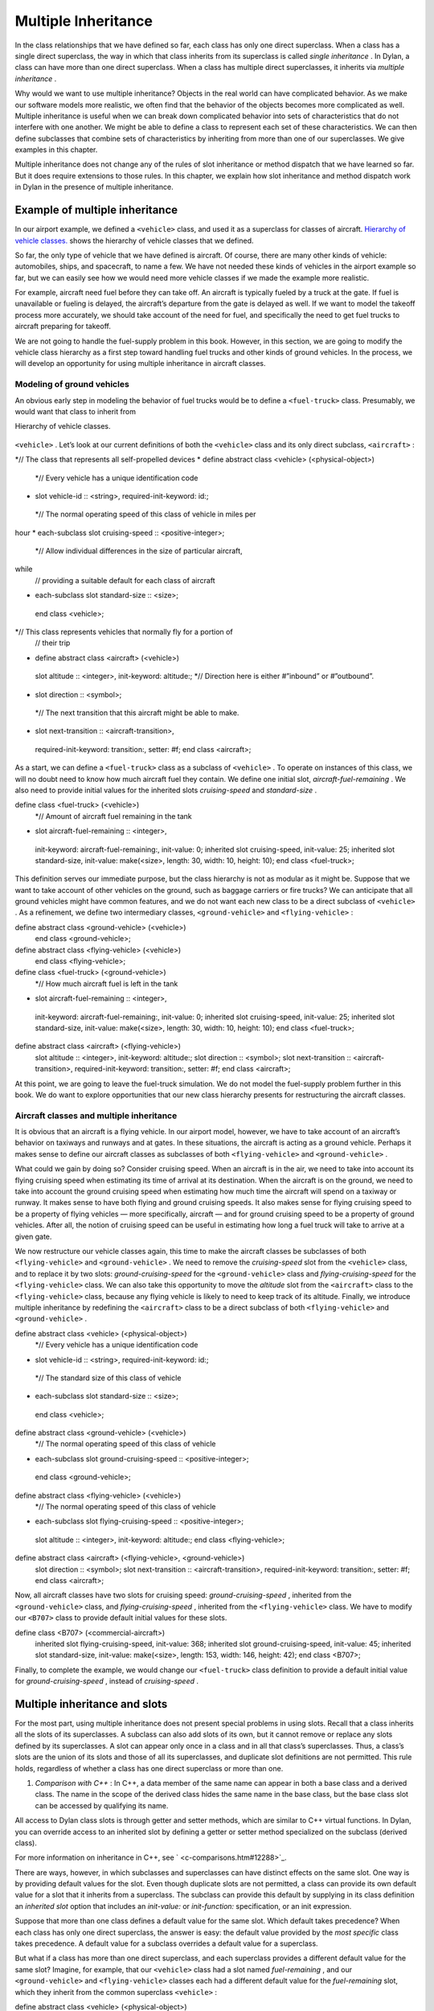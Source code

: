 Multiple Inheritance
====================

In the class relationships that we have defined so far, each class has
only one direct superclass. When a class has a single direct superclass,
the way in which that class inherits from its superclass is called
*single inheritance* . In Dylan, a class can have more than one direct
superclass. When a class has multiple direct superclasses, it inherits
via *multiple inheritance* .

Why would we want to use multiple inheritance? Objects in the real world
can have complicated behavior. As we make our software models more
realistic, we often find that the behavior of the objects becomes more
complicated as well. Multiple inheritance is useful when we can break
down complicated behavior into sets of characteristics that do not
interfere with one another. We might be able to define a class to
represent each set of these characteristics. We can then define
subclasses that combine sets of characteristics by inheriting from more
than one of our superclasses. We give examples in this chapter.

Multiple inheritance does not change any of the rules of slot
inheritance or method dispatch that we have learned so far. But it does
require extensions to those rules. In this chapter, we explain how slot
inheritance and method dispatch work in Dylan in the presence of
multiple inheritance.

Example of multiple inheritance
-------------------------------

In our airport example, we defined a ``<vehicle>`` class, and used it as a
superclass for classes of aircraft. `Hierarchy of vehicle
classes. <inherit.htm#73249>`_ shows the hierarchy of vehicle classes
that we defined.

So far, the only type of vehicle that we have defined is aircraft. Of
course, there are many other kinds of vehicle: automobiles, ships, and
spacecraft, to name a few. We have not needed these kinds of vehicles in
the airport example so far, but we can easily see how we would need more
vehicle classes if we made the example more realistic.

For example, aircraft need fuel before they can take off. An aircraft is
typically fueled by a truck at the gate. If fuel is unavailable or
fueling is delayed, the aircraft’s departure from the gate is delayed as
well. If we want to model the takeoff process more accurately, we should
take account of the need for fuel, and specifically the need to get fuel
trucks to aircraft preparing for takeoff.

We are not going to handle the fuel-supply problem in this book.
However, in this section, we are going to modify the vehicle class
hierarchy as a first step toward handling fuel trucks and other kinds of
ground vehicles. In the process, we will develop an opportunity for
using multiple inheritance in aircraft classes.

Modeling of ground vehicles
~~~~~~~~~~~~~~~~~~~~~~~~~~~

An obvious early step in modeling the behavior of fuel trucks would be
to define a ``<fuel-truck>`` class. Presumably, we would want that class
to inherit from

Hierarchy of vehicle classes.
                             

.. figure:: inherit-2.gif
   :align: center
   :alt: 

.. figure:: inherit-3.gif
   :align: center
   :alt: 
``<vehicle>`` . Let’s look at our current definitions of both the
``<vehicle>`` class and its only direct subclass, ``<aircraft>`` :

*// The class that represents all self-propelled devices
* define abstract class <vehicle> (<physical-object>)
 *// Every vehicle has a unique identification code
* slot vehicle-id :: <string>, required-init-keyword: id:;
 *// The normal operating speed of this class of vehicle in miles per
hour
* each-subclass slot cruising-speed :: <positive-integer>;
 *// Allow individual differences in the size of particular aircraft,
while
 // providing a suitable default for each class of aircraft
* each-subclass slot standard-size :: <size>;
 end class <vehicle>;

*// This class represents vehicles that normally fly for a portion of
 // their trip
* define abstract class <aircraft> (<vehicle>)
 slot altitude :: <integer>, init-keyword: altitude:;
 *// Direction here is either #”inbound” or #”outbound”.
* slot direction :: <symbol>;
 *// The next transition that this aircraft might be able to make.
* slot next-transition :: <aircraft-transition>,
 required-init-keyword: transition:, setter: #f;
 end class <aircraft>;

As a start, we can define a ``<fuel-truck>`` class as a subclass of
``<vehicle>`` . To operate on instances of this class, we will no doubt
need to know how much aircraft fuel they contain. We define one initial
slot, *aircraft-fuel-remaining* . We also need to provide initial values
for the inherited slots *cruising-speed* and *standard-size* .

define class <fuel-truck> (<vehicle>)
 *// Amount of aircraft fuel remaining in the tank
* slot aircraft-fuel-remaining :: <integer>,
 init-keyword: aircraft-fuel-remaining:, init-value: 0;
 inherited slot cruising-speed, init-value: 25;
 inherited slot standard-size,
 init-value: make(<size>, length: 30, width: 10, height: 10);
 end class <fuel-truck>;

This definition serves our immediate purpose, but the class hierarchy is
not as modular as it might be. Suppose that we want to take account of
other vehicles on the ground, such as baggage carriers or fire trucks?
We can anticipate that all ground vehicles might have common features,
and we do not want each new class to be a direct subclass of ``<vehicle>``
. As a refinement, we define two intermediary classes,
``<ground-vehicle>`` and ``<flying-vehicle>`` :

define abstract class <ground-vehicle> (<vehicle>)
 end class <ground-vehicle>;

define abstract class <flying-vehicle> (<vehicle>)
 end class <flying-vehicle>;

define class <fuel-truck> (<ground-vehicle>)
 *// How much aircraft fuel is left in the tank
* slot aircraft-fuel-remaining :: <integer>,
 init-keyword: aircraft-fuel-remaining:, init-value: 0;
 inherited slot cruising-speed, init-value: 25;
 inherited slot standard-size,
 init-value: make(<size>, length: 30, width: 10, height: 10);
 end class <fuel-truck>;

define abstract class <aircraft> (<flying-vehicle>)
 slot altitude :: <integer>, init-keyword: altitude:;
 slot direction :: <symbol>;
 slot next-transition :: <aircraft-transition>,
 required-init-keyword: transition:, setter: #f;
 end class <aircraft>;

At this point, we are going to leave the fuel-truck simulation. We do
not model the fuel-supply problem further in this book. We do want to
explore opportunities that our new class hierarchy presents for
restructuring the aircraft classes.

Aircraft classes and multiple inheritance
~~~~~~~~~~~~~~~~~~~~~~~~~~~~~~~~~~~~~~~~~

It is obvious that an aircraft is a flying vehicle. In our airport
model, however, we have to take account of an aircraft’s behavior on
taxiways and runways and at gates. In these situations, the aircraft is
acting as a ground vehicle. Perhaps it makes sense to define our
aircraft classes as subclasses of both ``<flying-vehicle>`` and
``<ground-vehicle>`` .

What could we gain by doing so? Consider cruising speed. When an
aircraft is in the air, we need to take into account its flying cruising
speed when estimating its time of arrival at its destination. When the
aircraft is on the ground, we need to take into account the ground
cruising speed when estimating how much time the aircraft will spend on
a taxiway or runway. It makes sense to have both flying and ground
cruising speeds. It also makes sense for flying cruising speed to be a
property of flying vehicles — more specifically, aircraft — and for
ground cruising speed to be a property of ground vehicles. After all,
the notion of cruising speed can be useful in estimating how long a fuel
truck will take to arrive at a given gate.

We now restructure our vehicle classes again, this time to make the
aircraft classes be subclasses of both ``<flying-vehicle>`` and
``<ground-vehicle>`` . We need to remove the *cruising-speed* slot from
the ``<vehicle>`` class, and to replace it by two slots:
*ground-cruising-speed* for the ``<ground-vehicle>`` class and
*flying-cruising-speed* for the ``<flying-vehicle>`` class. We can also
take this opportunity to move the *altitude* slot from the ``<aircraft>``
class to the ``<flying-vehicle>`` class, because any flying vehicle is
likely to need to keep track of its altitude. Finally, we introduce
multiple inheritance by redefining the ``<aircraft>`` class to be a direct
subclass of both ``<flying-vehicle>`` and ``<ground-vehicle>`` .

define abstract class <vehicle> (<physical-object>)
 *// Every vehicle has a unique identification code
* slot vehicle-id :: <string>, required-init-keyword: id:;
 *// The standard size of this class of vehicle
* each-subclass slot standard-size :: <size>;
 end class <vehicle>;

define abstract class <ground-vehicle> (<vehicle>)
 *// The normal operating speed of this class of vehicle
* each-subclass slot ground-cruising-speed :: <positive-integer>;
 end class <ground-vehicle>;

define abstract class <flying-vehicle> (<vehicle>)
 *// The normal operating speed of this class of vehicle
* each-subclass slot flying-cruising-speed :: <positive-integer>;
 slot altitude :: <integer>, init-keyword: altitude:;
 end class <flying-vehicle>;

define abstract class <aircraft> (<flying-vehicle>, <ground-vehicle>)
 slot direction :: <symbol>;
 slot next-transition :: <aircraft-transition>,
 required-init-keyword: transition:, setter: #f;
 end class <aircraft>;

Now, all aircraft classes have two slots for cruising speed:
*ground-cruising-speed* , inherited from the ``<ground-vehicle>`` class,
and *flying-cruising-speed* , inherited from the ``<flying-vehicle>``
class. We have to modify our ``<B707>`` class to provide default initial
values for these slots.

define class <B707> (<commercial-aircraft>)
 inherited slot flying-cruising-speed, init-value: 368;
 inherited slot ground-cruising-speed, init-value: 45;
 inherited slot standard-size,
 init-value: make(<size>, length: 153, width: 146, height: 42);
 end class <B707>;

Finally, to complete the example, we would change our ``<fuel-truck>``
class definition to provide a default initial value for
*ground-cruising-speed* , instead of *cruising-speed* .

Multiple inheritance and slots
------------------------------

For the most part, using multiple inheritance does not present special
problems in using slots. Recall that a class inherits all the slots of
its superclasses. A subclass can also add slots of its own, but it
cannot remove or replace any slots defined by its superclasses. A slot
can appear only once in a class and in all that class’s superclasses.
Thus, a class’s slots are the union of its slots and those of all its
superclasses, and duplicate slot definitions are not permitted. This
rule holds, regardless of whether a class has one direct superclass or
more than one.

#. *Comparison with C++* : In C++, a data member of the same name can
   appear in both a base class and a derived class. The name in the
   scope of the derived class hides the same name in the base class, but
   the base class slot can be accessed by qualifying its name.

All access to Dylan class slots is through getter and setter methods,
which are similar to C++ virtual functions. In Dylan, you can override
access to an inherited slot by defining a getter or setter method
specialized on the subclass (derived class).

For more information on inheritance in C++, see
` <c-comparisons.htm#12288>`_.

There are ways, however, in which subclasses and superclasses can have
distinct effects on the same slot. One way is by providing default
values for the slot. Even though duplicate slots are not permitted, a
class can provide its own default value for a slot that it inherits from
a superclass. The subclass can provide this default by supplying in its
class definition an *inherited slot* option that includes an
*init-value:* or *init-function:* specification, or an init expression.

Suppose that more than one class defines a default value for the same
slot. Which default takes precedence? When each class has only one
direct superclass, the answer is easy: the default value provided by the
*most specific* class takes precedence. A default value for a subclass
overrides a default value for a superclass.

But what if a class has more than one direct superclass, and each
superclass provides a different default value for the same slot?
Imagine, for example, that our ``<vehicle>`` class had a slot named
*fuel-remaining* , and our ``<ground-vehicle>`` and ``<flying-vehicle>``
classes each had a different default value for the *fuel-remaining*
slot, which they inherit from the common superclass ``<vehicle>`` :

define abstract class <vehicle> (<physical-object>)
 slot fuel-remaining :: <integer>;
 ...
 end class <vehicle>;

define abstract class <ground-vehicle> (<vehicle>)
 inherited-slot fuel-remaining, init-value: 30;
 ...
 end class <ground-vehicle>;

define abstract class <flying-vehicle> (<vehicle>)
 inherited-slot fuel-remaining, init-value: 3000;
 ...
 end class <flying-vehicle>;

define abstract class <aircraft> (<flying-vehicle>, <ground-vehicle>)
 ...
 end class <aircraft>;

Now neither the class ``<ground-vehicle>`` nor the class
``<flying-vehicle>`` is more specific than the other with respect to
``<aircraft>`` . So when we create an instance of ``<aircraft>`` that has
both ``<ground-vehicle>`` and ``<flying-vehicle>`` as direct superclasses,
what is the default initial value for the *fuel-remaining* slot: *30* or
*3000* ?

To answer this question, Dylan needs an additional way of ordering
classes, called a *class precedence list* . In `The class precedence
list <inherit.htm#13460>`_, we describe how Dylan constructs the class
precedence list. The short answer to our question about default initial
slot values is that Dylan uses the default value provided by the class
that appears earlier in the class precedence list.

We shall see that the class precedence list is also important for method
dispatch in the presence of multiple inheritance. Suppose, for example,
that we had defined two getter or two setter methods for the
*fuel-remaining* slot: one specialized on the ``<flying-vehicle>`` class,
and the other specialized on the ``<ground-vehicle>`` class. Which method
would be selected to get or set the slot value of an instance of
``<aircraft>`` ? We return to the issue of method dispatch after we see
how Dylan constructs the class precedence list.

The class precedence list
-------------------------

When each class has only one direct superclass, the relations among
superclasses and subclasses form a *tree* . For every subclass in the
tree, there is a well-defined ordering in terms of *specificity* for
that class and all its superclasses. A subclass is always more specific
than are any of its superclasses. When each class has only one
superclass, we can order unambiguously any given class and all its
superclasses, from *most specific* to *least specific* . `Hierarchy
of vehicle classes. <inherit.htm#73249>`_ illustrates part of such an
ordering for our original, single-inheritance definitions of ``<vehicle>``
and ``<vehicle>`` ’s subclasses.

With multiple inheritance, the relations among superclasses and
subclasses can form a *graph* , which may not be a tree. We cannot
always order a class and all its superclasses in terms of specificity.
It is still true that a subclass is more specific than are any of its
superclasses. But we cannot always order its superclasses in terms of
specificity.

`Graph of vehicle classes that use multiple
inheritance. <inherit.htm#99930>`_ illustrates our current definitions
of ``<vehicle>`` and of ``<vehicle>`` ’s subclasses.

Graph of vehicle classes that use multiple inheritance.
                                                       

.. figure:: inherit-2.gif
   :align: center
   :alt: 

.. figure:: inherit-4.gif
   :align: center
   :alt: 
Consider ``<B707>`` and its superclasses. We can order ``<B707>`` ,
``<commercial-aircraft>`` , and ``<aircraft>`` from more specific to less
specific. But we cannot say that either ``<ground-vehicle>`` or
``<flying-vehicle>`` is more specific than the other, because neither
class is a subclass of the other. We could order ``<B707>`` and its
superclasses in two ways, from more specific to less specific:

<B707>, <commercial-aircraft>, <aircraft>,
 <flying-vehicle>, <ground-vehicle>, <vehicle>, <physical-object>,
<object>

<B707>, <commercial-aircraft>, <aircraft>,
 <ground-vehicle>, <flying-vehicle>, <vehicle>, <physical-object>,
<object>

Dylan needs a way to determine which of these orderings to use. It
solves the problem by constructing a *class precedence list* for
``<B707>`` and its superclasses.

Construction of the class precedence list
~~~~~~~~~~~~~~~~~~~~~~~~~~~~~~~~~~~~~~~~~

To understand how Dylan determines the class precedence list, recall
that the *define class* form for a class includes a list of
superclasses. Remember that we defined ``<aircraft>`` as follows:

define abstract class <aircraft> (<flying-vehicle>, <ground-vehicle>)
 ...
 end class <aircraft>;

Here, we have listed the superclasses as ``<flying-vehicle>`` and
``<ground-vehicle>`` , in that order.

In creating the class precedence list for a class, Dylan uses the
ordering of the list of direct superclasses in the *define class* form
for that class. Dylan relies on the following rules:

#. The class being defined takes precedence over all its direct
   superclasses.
#. Each direct superclass in the list takes precedence over all direct
   superclasses that appear later in the list.

These rules establish an ordering of a class and its direct
superclasses, called the *local precedence order* .

We listed ``<flying-vehicle>`` before ``<ground-vehicle>`` in the list of
superclasses of ``<aircraft>`` , so, when we apply these rules, we see
that, for the ``<aircraft>`` class, ``<flying-vehicle>`` must have
precedence higher than that of ``<ground-vehicle>`` . The local precedence
order for ``<aircraft>`` is as follows:

<aircraft>, <flying-vehicle>, <ground-vehicle>

The local precedence order for a class establishes an ordering of a
class and its *direct* superclasses. But our goal is to produce an
overall class precedence list, which establishes an ordering of the
class and *all* its superclasses, direct and indirect. In constructing
the class precedence list for a class, Dylan follows two steps:

#. Construct the local precedence order for the class and its direct
   superclasses, based on the order in which the direct superclasses
   appear in the *define class* form for the class.
#. Construct the overall class precedence list for the class by merging
   the class’s local precedence order with the class precedence lists of
   the class’s direct superclasses.

Notice that this procedure is recursive! But it is guaranteed to
terminate, because no class can be its own superclass.

The resulting class precedence list must be consistent with the local
precedence order of the class, and with the class precedence list of
each direct superclass. If class ``<a>`` precedes class ``<b>`` in the class
precedence list, then ``<b>`` cannot precede ``<a>`` in either the local
precedence order or the class precedence list for any direct superclass.
Because of the recursive procedure for constructing it, the class
precedence list must be consistent with the local precedence orders and
class precedence lists of *all* the class’s superclasses, rather than
just with those of the direct superclasses.

We can now see how Dylan computes the class precedence list for the
``<B707>`` class:

#. Construct the local precedence order for ``<B707>`` and its only direct
   superclass, ``<commercial-aircraft>`` . The result is as follows:
   ``<B707>`` , ``<commercial-aircraft>`` .
#. Merge the local precedence order with the class precedence list of
   the only direct superclass, ``<commercial-aircraft>`` .

Dylan must now use these rules, recursively, to compute the class
precedence list of ``<commercial-aircraft>`` . In doing so, Dylan must
compute recursively the class precedence list of the only direct
superclass of ``<commercial-aircraft>`` : ``<aircraft>`` . This process
continues until Dylan has recursively computed the class precedence
lists for all superclasses of ``<B707>`` . Finally, Dylan finishes
constructing the class precedence list for ``<B707>`` itself. `Class
precedence lists for <B707> and its superclasses. <inherit.htm#87328>`_
shows the results.

One implication of this procedure is that, if a class inherits a
superclass via two different paths, the superclass in common must have
precedence lower than that of any of its subclasses. For example, the
``<object>`` class is a superclass of

Class precedence lists for ``<B707>`` and its superclasses.
                                                         

.. figure:: inherit-2.gif
   :align: center
   :alt: 
Class

Local precedence order

Class precedence list

<object>

<object>

<object>

<physical-object>

<physical-object>, <object>

<physical-object>, <object>

<vehicle>

<vehicle>, <physical-object>

<vehicle>, <physical-object>, <object>

<ground-vehicle>

<ground-vehicle>, <vehicle>

<ground-vehicle>, <vehicle>, <physical-object>, <object>

<flying-vehicle>

<flying-vehicle>, <vehicle>

<flying-vehicle>, <vehicle>, <physical-object>, <object>

<aircraft>

<aircraft>, <flying-vehicle>, <ground-vehicle>

<aircraft>, <flying-vehicle>, <ground-vehicle>, <vehicle>,
<physical-object>, <object>

<commercial-aircraft>

<commercial-aircraft>, <aircraft>

<commercial-aircraft>, <aircraft>, <flying-vehicle>, <ground-vehicle>,
<vehicle>, <physical-object>, <object>

<B707>

<B707>, <commercial-aircraft>

<B707>, <commercial-aircraft>, <aircraft>, <flying-vehicle>,
<ground-vehicle>, <vehicle>, <physical-object>, <object>

every class (except itself). This class must have lower precedence than
any of its subclasses, so it appears last in every class precedence
list. The class precedence list is consistent with the rule that a
subclass is more specific than are any of its superclasses.

More complicated class precedence lists
~~~~~~~~~~~~~~~~~~~~~~~~~~~~~~~~~~~~~~~

Sometimes, more than one class precedence list is consistent with the
procedure that we have outlined so far. Suppose, for example, that we
had defined two additional classes, ``<wheeled-vehicle>`` and
``<winged-vehicle>`` , with the class relations illustrated in
`Expanded graph of vehicle classes that use multiple
inheritance. <inherit.htm#17457>`_.

Expanded graph of vehicle classes that use multiple inheritance.
                                                                

.. figure:: inherit-2.gif
   :align: center
   :alt: 

.. figure:: inherit-5.gif
   :align: center
   :alt: 

Let’s assume that the *define class* form for ``<aircraft>`` lists
``<winged-vehicle>`` before ``<wheeled-vehicle>`` in its list of direct
superclasses. Now, three class precedence lists for ``<B707>`` are
consistent with the procedures that we have discussed so far:

<B707>, <commercial-aircraft>, <aircraft>, <winged-vehicle>,
 <flying-vehicle>, <wheeled-vehicle>, <ground-vehicle>, <vehicle>,
<physical-object>, <object>

<B707>, <commercial-aircraft>, <aircraft>, <winged-vehicle>,
 <wheeled-vehicle>, <flying-vehicle>, <ground-vehicle>, <vehicle>,
<physical-object>, <object>

<B707>, <commercial-aircraft>, <aircraft>, <winged-vehicle>,
 <wheeled-vehicle>, <ground-vehicle>, <flying-vehicle>, <vehicle>,
<physical-object>, <object>

In this case, Dylan uses an algorithm that tends to keep together, in
the class precedence list, nonoverlapping superclass-to-subclass chains.

Look at this situation another way: The algorithm Dylan uses to
construct the class precedence list in effect builds the list one class
at a time, from highest to lowest precedence. The class precedence list
under construction for ``<B707>`` is unambiguous from ``<B707>`` through
``<winged-vehicle>`` . At that point, Dylan could insert either
``<flying-vehicle>`` or ``<wheeled-vehicle>`` into the list. It chooses the
class that has a *direct subclass rightmost* in the partial class
precedence list that it has already constructed. In this case,
``<flying-vehicle>`` has a direct subclass ``<winged-vehicle>`` , and
``<wheeled-vehicle>`` has a direct subclass ``<aircraft>`` . Because
``<winged-vehicle>`` is rightmost in the partial list already constructed,
Dylan chooses ``<flying-vehicle>`` as the next entry in the list. Once
that decision has been made, the resulting class precedence list must be
the first of the three possible orderings that we listed:

<B707>, <commercial-aircraft>, <aircraft>, <winged-vehicle>,
 <flying-vehicle>, <wheeled-vehicle>, <ground-vehicle>, <vehicle>,
<physical-object>, <object>

Note that it is not always possible to compute a class precedence list.
Consider the three classes defined as follows:

define class <a> (<object>)
 ...
 end class <a>;

define class <b> (<a>)
 ...
 end class <b>;

define class <c> (<a>, <b>)
 ...
 end class <c>;

No class precedence list is possible for class ``<c>`` in this example,
because the ordering of classes ``<a>`` and ``<b>`` conflicts in the local
precedence lists for classes ``<b>`` and ``<c>`` . Dylan signals an error
when it tries to compute a class precedence list and finds that it
cannot do so.

To examine the class precedence list for a class, we use the
*all-superclasses* function, which returns the class and its
superclasses in the same order as they appear in the class precedence
list:

*?* all-superclasses (<B707>)
 *#[{class <B707>}, {class <commercial-aircraft>}, {class <aircraft>},
 {class <winged-vehicle>}, {class <flying-vehicle>},
 {class <wheeled-vehicle>},{class <ground-vehicle>}, {class <vehicle>},
{class <physical-object>}, {class <object>}]*

The details of the algorithm that Dylan uses to construct class
precedence lists are complicated, and are beyond the scope of this book.
For most uncomplicated uses of simple inheritance, the most important
points to remember about the class precedence list are that the list of
direct superclasses in a *define class* form is ordered, and each direct
superclass in the list takes precedence over all direct superclasses
that appear later in the list. In general, if more than one superclass
defines a behavior, the subclass behaves most like the first superclass
in its class precedence list that defines that behavior.

Multiple inheritance and method dispatch
----------------------------------------

Now that we have seen how Dylan constructs the class precedence list, we
return to the issue of how multiple inheritance affects method dispatch.
Recall that, when a generic function is called, Dylan chooses the *most
specific applicable method* to call. For simplicity, let’s consider a
generic function that has one specialized parameter. As we have seen,
Dylan chooses which method to dispatch by comparing the type of the
required *argument* to the generic function with the type of the
corresponding specialized *parameter* for each method, using the
following procedure:

#. Find all the applicable methods. A method is applicable if the
   required argument is an instance of the type of the specialized
   parameter.
#. Sort the applicable methods in order of specificity. A method is more
   specific than another if the type of its specialized parameter is a
   proper subtype of the type of the other method’s specialized
   parameter.
#. Call the most specific method.

In the presence of multiple inheritance, it is possible to have two or
more methods that are applicable, but that cannot be sorted by
specificity because neither parameter type is a subtype of the other. By
following only the rules that we have seen so far, Dylan cannot choose
either method to call.

Class precedence and method dispatch
~~~~~~~~~~~~~~~~~~~~~~~~~~~~~~~~~~~~

To see how this problem for method dispatch can arise, we return to our
airport example. Recall that we now have two slots representing vehicle
cruising speed: *ground-cruising-speed* for ``<ground-vehicle>`` and
*flying-cruising-speed* for ``<flying-vehicle>`` . Let’s define a generic
function, *say-cruising-speed* , to report the applicable cruising speed
for each class:

define generic say-cruising-speed (vehicle :: <vehicle>);

*// Method 1
* define method say-cruising-speed (vehicle :: <flying-vehicle>)
 format-out("Flying cruising speed: %d\\n",
vehicle.flying-cruising-speed);
 end method say-cruising-speed;

*// Method 2
* define method say-cruising-speed (vehicle :: <ground-vehicle>)
 format-out("Ground cruising speed: %d\\n",
vehicle.ground-cruising-speed);
 end method say-cruising-speed;

*// Method 3
* define method say-cruising-speed (vehicle :: <vehicle>)
 format-out("No cruising speed defined for type <vehicle>\\n");
 end method say-cruising-speed;

Now, suppose that we call *say-cruising-speed* on an instance of
``<B707>`` . Which method does Dylan call? All three methods are
applicable. Both method 1 and method 2 are more specific than is method
3. But Dylan cannot order methods 1 and 2 by specificity.

In this case, Dylan consults the class precedence list for the class of
the argument. In our example, the class of the argument is ``<B707>`` .
The ``<flying-vehicle>`` class takes precedence over the
``<ground-vehicle>`` class, because ``<flying-vehicle>`` precedes
``<ground-vehicle>`` in the list of direct superclasses for ``<aircraft>`` .
Dylan calls method 1, which produces the following output:

*Flying cruising speed: 368*

Note that, if we had happened to list ``<ground-vehicle>`` before
``<flying-vehicle>`` in the list of direct superclasses for ``<aircraft>`` ,
Dylan would have called method 2, and we would have seen the following
output:

*Ground cruising speed: 45*

In defining classes of aircraft, we did not intend for
``<flying-vehicle>`` characteristics to override ``<ground-vehicle>``
characteristics. But for method dispatch to work in the presence of
multiple inheritance, Dylan must order subclasses and superclasses
whenever it can.

How can we change our example to make ``<flying-vehicle>`` behavior add
to, rather than override, ``<ground-vehicle>`` behavior? By using
*next-method* in our *say-cruising-speed* methods for ``<flying-vehicle>``
and ``<ground-vehicle>`` , we can report all applicable kinds of cruising
speed for any combination of either or both of those classes*.* To make
this behavior work, we also change the *say-cruising-speed* method for
``<vehicle>`` , which will always be called last, to have no effect:

*// Method 1
* define method say-cruising-speed (vehicle :: <flying-vehicle>)
 format-out("Flying cruising speed: %d\\n",
vehicle.flying-cruising-speed);
 next-method();
 end method say-cruising-speed;

*// Method 2
* define method say-cruising-speed (vehicle :: <ground-vehicle>)
 format-out("Ground cruising speed: %d\\n",
vehicle.ground-cruising-speed);
 next-method();
 end method say-cruising-speed;

*// Method 3
* define method say-cruising-speed (vehicle :: <vehicle>)
 end method say-cruising-speed;

Recall that, when Dylan decides which method to call, the result is a
list of methods, sorted by specificity. When *say-cruising-speed* is
called on an instance of ``<B707>`` , the list of methods is sorted in the
following order: method 1, method 2, method 3. Dylan calls method 1.
Then, as a result of the call to *next-method* in method 1, Dylan calls
method 2. Finally, as a result of the call to *next-method* in method 1,
Dylan calls method 3. The output we see is as follows:

*Flying cruising speed: 368
 Ground cruising speed: 45*

Note that, if we called *say-cruising-speed* on an instance of
``<fuel-truck>`` , we would see the following output:

*Ground cruising speed: 25*

Refined rules for method dispatch
~~~~~~~~~~~~~~~~~~~~~~~~~~~~~~~~~

In summary, the effect of multiple inheritance on method dispatch is to
refine the rule for sorting methods according to specificity:

A method is *more specific* than another if the type of its specialized
parameter is a proper subtype of the type of the other method’s
specialized parameter. (For definitions of proper subtype, see
` <classes.htm#60106>`_.) If one type is not a proper subtype of the
other, a method is more specific if the class of its specialized
parameter precedes the class of the other method’s specialized parameter
in the class precedence list of the argument to the generic function.
Otherwise, the methods are *unordered* for that parameter.

If the generic function has more than one required argument, Dylan uses
this augmented rule for determining specificity in the usual way for
sorting applicable methods with more than one argument. In essence,
Dylan orders the applicable methods separately for each required
argument, and then constructs an overall ordering by comparing the
separate sorted lists. In the overall method ordering, a method is more
specific than another if it satisfies two constraints:

#. The method is *no less specific* than the other method for *all*
   required parameters. (The two methods might have the same types for
   some parameters.)
#. The method is *more specific* than the other method for *some*
   required
    parameter.

Note that one method might be more specific than another for one
parameter, but less specific for another parameter. These two methods
are *ambiguous* in
 specificity and cannot be ordered. If the method-dispatch procedure
cannot find any method that is more specific than all other methods,
Dylan signals an error.

#. *Comparison with C++:* Multiple inheritance in C++ is different from
   multiple inheritance in Dylan. In C++, unless a base class is
   virtual, it is inherited multiple times if there is more than one
   path to the base class as a result of multiple inheritance. In Dylan,
   all base classes are effectively virtual.

C++ has nothing like Dylan’s class precedence list for determining the
precedence of two superclasses, neither of which is derived from the
other. There is no implicit ordering of virtual members defined for such
classes. C++ also has nothing like Dylan’s *next-method* for invoking
the next most specific virtual function. A C++ programmer must often
explicitly provide the sort of method dispatch and combination that
Dylan implements automatically.

For examples of similar Dylan and C++ programs that use multiple
inheritance, see ` <c-comparisons.htm#12288>`_.

*Comparison with Java:* Java formalizes the concept of a *protocol* with
its *interfaces* . An interface is like an abstract class and a set of
required generic functions. A class that *implements* an interface must
define methods for each of the generic functions specified by that
interface. In a sense, an interface is like a specification for multiple
inheritance, without the implementation. A class that implements an
interface is considered to be of the interface type, but it must
implement all the behaviors directly, rather than inheriting them from
the interface — which may mean that code has to be duplicated, rather
than shared and reused.

Use of multiple inheritance
---------------------------

Multiple inheritance is likely to be most useful when you can separate
the characteristics of objects into *orthogonal* sets, in which the
characteristics of one set do not depend on the characteristics of other
sets. If you can define a class to represent each set of
characteristics, you can use multiple inheritance to build complex
classes with different combinations of characteristics. We gave a
glimpse of how to create such a design by starting to segregate
characteristics of flying and ground vehicles, and then noting that
certain vehicles, like such as aircraft, can combine both sets of
characteristics.

Another approach that can be useful for various applications is to
create one or more *base* superclasses, which define common
characteristics of subclasses, and a number of *mix-in* classes, each of
which adds a set of orthogonal characteristics. A mix-in class is like
an addition, such as chocolate chips or nuts, that might be mixed into
an ice-cream base. Another way to think about this approach is to
imagine the base class as a noun and the mix-in classes as adjectives
that modify or specialize the noun. You can then construct concrete
subclasses by using multiple inheritance. For each concrete subclass,
one or more mix-in classes typically precede a single base class in the
list of superclasses.

Use of a mix-in class
~~~~~~~~~~~~~~~~~~~~~

In our airport example, four classes now define slots that serve as
names or strings that represent identifiers for objects:

define abstract class <vehicle-storage> (<physical-object>)
 slot identifier :: <string>, required-init-keyword: id:;
 ...
 end class <vehicle-storage>;

define abstract class <vehicle> (<physical-object>)
 slot vehicle-id :: <string>, required-init-keyword: id:;
 ...
 end class <vehicle>;

define class <airport> (<physical-object>)
 slot name :: <string>, init-keyword: name:;
 ...
 end class <airport>;

define class <airline> (<object>)
 slot name :: <string>, required-init-keyword: name:;
 ...
 end class <airline>;

Our example would be more unified and maintainable if we had a single
representation for these identifiers.

There are several ways that we could improve the example using single
inheritance. One way to do that in principle would be to define a *name*
slot in a common superclass. In this case, we cannot use this solution,
because the only common superclass is the built-in class ``<object>`` .
This approach would work if all named classes inherited from
``<physical-object>`` — we could add a *name* slot to ``<physical-object>``
. But then all subclasses of ``<physical-object>`` would inherit the
*name* slot, whether or not those subclasses need names. Some objects
might be inappropriately named, and those instances would be larger than
they need to be.

Another approach would be to define two new subclasses to contain the
*name* slot: a ``<named-object>`` subclass of ``<object>`` , and a
``<named-physical-object>`` subclass of ``<physical-object>`` . We would
then use ``<named-physical-object>`` as the superclass for
``<vehicle-storage>`` , ``<vehicle>`` , and ``<airport>`` , and we would use
``<named-object>`` as the superclass for ``<airline>`` . That would work,
too, although the *name* slot would be defined in two classes, rather
than in one.

Suppose, however, that we later find that some, but not all, subclasses
need another attribute, such as a unique identifier. Perhaps
*<airport>,* ``<vehicle>`` , and ``<airline>`` need unique identifiers, but
``<vehicle-storage>`` does not. Extending this model, we might have to
define new classes ``<unique-object>`` , ``<unique-named-object>`` ,
``<unique-physical-object>`` , and ``<unique-named-physical-object>`` . We
now have eight base classes to represent the possible combinations of
name and unique identifier. If we add a third attribute, we end up with
many more classes. We soon have an unmanageable proliferation of base
classes.

Multiple inheritance provides a solution to these problems. We can
define a mix-in class, *name-mix-in* , whose only purpose is to contain
the *name* slot:

define abstract class <name-mix-in> (<object>)
 slot name :: <string>, init-keyword: name:;
 end class <name-mix-in>;

Now, we redefine our ``<vehicle-storage>`` , ``<vehicle>`` , ``<airport>`` ,
and ``<airline>`` classes to have two direct superclasses: ``<name-mix-in>``
, and either ``<object>`` or ``<physical-object>`` :

define abstract class <vehicle-storage> (<name-mix-in>,
<physical-object>)
 *// identifier slot removed
* required keyword name:;
 ...
 end class <vehicle-storage>;

define abstract class <vehicle> (<name-mix-in>, <physical-object>)
 *// vehicle-id slot removed
* required keyword name:;
 ...
 end class <vehicle>;

define class <airport> (<name-mix-in>, <physical-object>)
 *// name slot removed
* keyword name:, init-value: "Anonymous Airport";
 ...
 end class <airport>;

define class <airline> (<name-mix-in>, <object>)
 *// name slot removed
* required keyword name:;
 ...
 end class <airline>;

We use the *required keyword* option to make the *name:* keyword
required when we create an instance of ``<vehicle-storage>`` , ``<vehicle>``
, or ``<airline>`` . If we provided an *init-value:* or *init-function:*
for the *name* slot in the definition of ``<name-mix-in>`` , Dylan would
ignore that option when we created an instance of any of these
subclasses.

We also use the *keyword* option with an *init-value:* to provide a
default initial value for the *name:* initialization argument and for
the *name* slot for instances of ``<airport>`` .

Of course, we also have to change other code in our example to use the
name *name* and the init keyword *name:* when referring to the slot.

Multiple inheritance provides several advantages in solving the name
 problem:

#. We localize in a single class the characteristic of having a name.
#. Subclasses can still customize aspects of the name attribute, such as
   what that attribute’s initial value is, and whether or not it is
   required.
#. We can give a subclass a name attribute without redefining any of its
    superclasses.
#. The only subclasses that have a name attribute are those for which
   that is appropriate.

Pros and cons of multiple inheritance
~~~~~~~~~~~~~~~~~~~~~~~~~~~~~~~~~~~~~

There is debate about the value of using multiple inheritance in
object-oriented programs. Some people think that multiple inheritance in
appropriate applications can improve modularity and can make it easier
to reuse code. Other people think that the complications and pitfalls of
multiple inheritance make program maintenance difficult, and thus
outweigh the possible advantages.

We have presented examples of multiple inheritance that show that it can
have advantages when you can separate object characteristics into
nonoverlapping sets. Multiple inheritance then lets you create complex
classes using only the characteristics that you need, without a
proliferation of base classes.

Multiple inheritance does complicate method dispatch and impose
additional requirements on an application. It is essential to be aware
of dependencies on subclass–superclass ordering, particularly in method
selection and slot initialization. In general, classes that are intended
to be multiple direct superclasses of the same subclass should depend on
one another as little as possible. Protocols involving multiple
inheritance may need more documentation than do those involving single
inheritance.

Summary
-------

In this chapter, we covered the following:

-  We introduced the concept of multiple inheritance: inheritance from
   more than one direct superclass.
-  We discussed the implications of multiple inheritance for slot
   initialization.
-  We described how Dylan constructs the class precedence list for a
   class. The class precedence list is an ordering of a class and all
   its superclasses.
-  We showed how Dylan uses class precedence lists in sorting methods by
   specificity when a generic function is called.
-  We developed extensions of the airport example using multiple
   inheritance.
-  We discussed advantages and disadvantages of using multiple
   inheritance.

